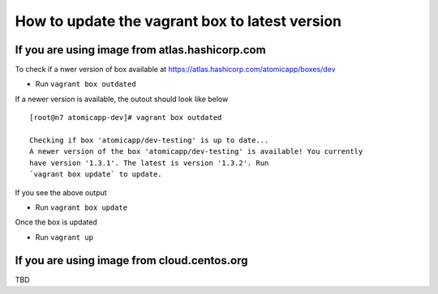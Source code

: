==========================================
How to update the vagrant box to latest version
==========================================

--------------------
If you are using image from atlas.hashicorp.com
--------------------

To check if a nwer version of box available at https://atlas.hashicorp.com/atomicapp/boxes/dev

* Run ``vagrant box outdated`` 

If a newer version is available, the outout should look like below

::

    [root@n7 atomicapp-dev]# vagrant box outdated

    Checking if box 'atomicapp/dev-testing' is up to date...
    A newer version of the box 'atomicapp/dev-testing' is available! You currently
    have version '1.3.1'. The latest is version '1.3.2'. Run
    `vagrant box update` to update.


If you see the above output

* Run ``vagrant box update``

Once the box is updated

* Run ``vagrant up``

--------------------
If you are using image from cloud.centos.org
--------------------

TBD
